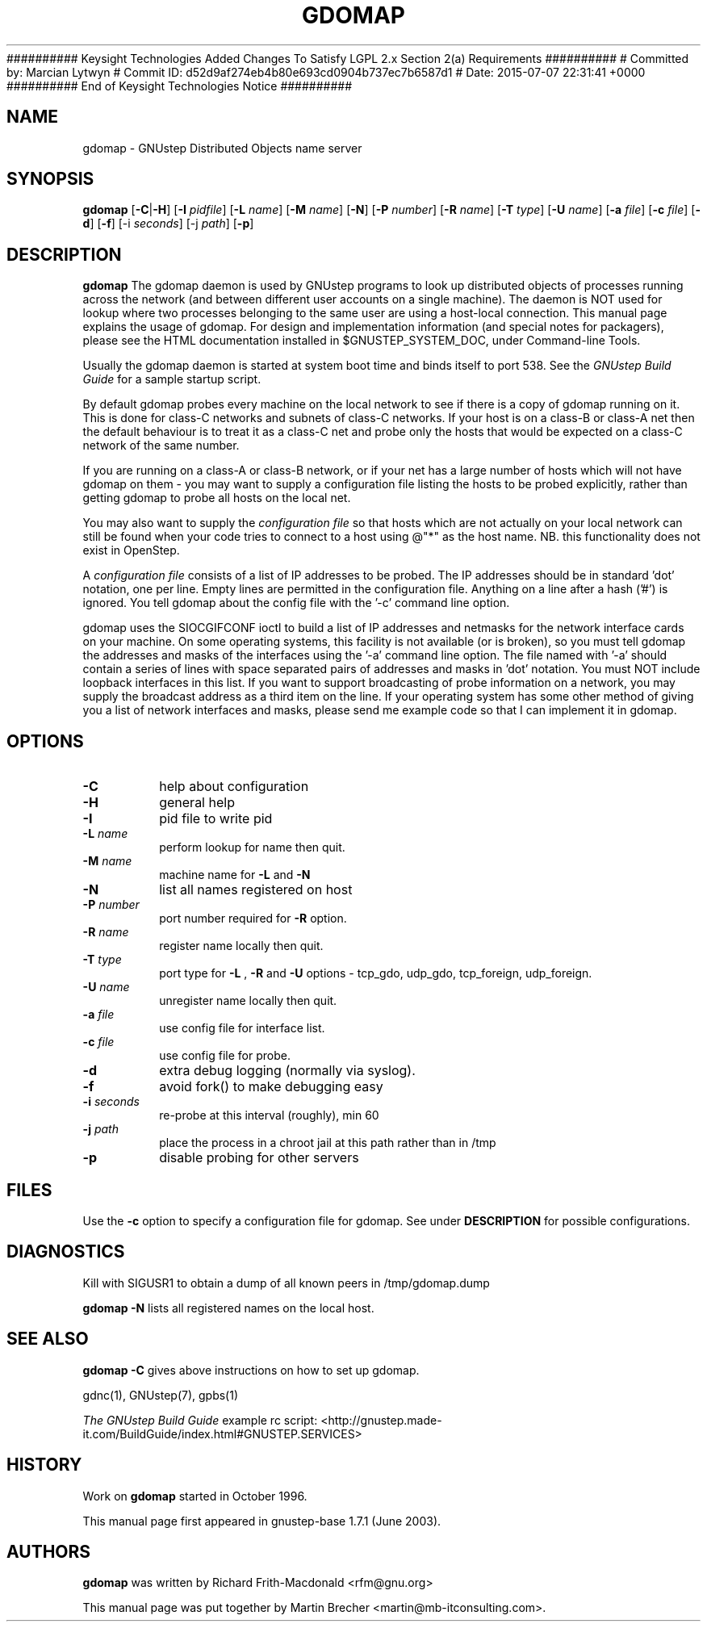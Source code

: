 ########## Keysight Technologies Added Changes To Satisfy LGPL 2.x Section 2(a) Requirements ##########
# Committed by: Marcian Lytwyn
# Commit ID: d52d9af274eb4b80e693cd0904b737ec7b6587d1
# Date: 2015-07-07 22:31:41 +0000
########## End of Keysight Technologies Notice ##########
.\"gdomap(8) man page
.\"put together by Martin Brecher <martin@gnustep.de>
.\"Copyright (C) 2005 Free Software Foundation, Inc.
.\"
.\"Process this file with
.\"groff -man -Tascii gdomap.8
.\"
.TH GDOMAP 8 "August 2003" GNUstep "GNUstep System Manual"
.SH NAME
gdomap \- GNUstep Distributed Objects name server

.SH SYNOPSIS
.B gdomap
.RB [ "-C\fP" | "-H\fP" ]
.RB [ -I 
.IR pidfile ] 
.RB [ -L 
.IR name ]
.RB [ -M 
.IR name ]
.RB [ -N ] 
.RB [ -P 
.IR number ] 
.RB [ -R 
.IR name ]
.RB [ -T 
.IR type ]
.RB [ -U 
.IR name ]
.RB  [ -a 
.IR file ]
.RB [ -c
.IR file ]
.RB [ -d ]
.RB [ -f ]
.RB [-i 
.IR seconds ]
.RB [-j 
.IR path ]
.RB [ -p ]

.SH DESCRIPTION
.B gdomap
The gdomap daemon is used by GNUstep programs to look up distributed objects
of processes running across the network (and between different user accounts
on a single machine).  The daemon is NOT used for lookup where two processes
belonging to the same user are using a host-local connection.  This
manual page explains the usage of gdomap.  For design and implementation
information (and special notes for packagers), please see the HTML
documentation installed in $GNUSTEP_SYSTEM_DOC, under Command-line Tools.
.P
Usually the gdomap daemon is started at system boot time and binds itself to
port 538. See the 
.I GNUstep Build Guide 
for a sample startup script.

.P
By default gdomap probes every machine on the local network to see if there
is a copy of gdomap running on it.  This is done for class-C networks and
subnets of class-C networks.  If your host is on a class-B or class-A net
then the default behaviour is to treat it as a class-C net and probe only
the hosts that would be expected on a class-C network of the same number.
.P
If you are running on a class-A or class-B network, or if your net has a
large number of hosts which will not have gdomap on them - you may want to
supply a configuration file listing the hosts to be probed explicitly,
rather than getting gdomap to probe all hosts on the local net.
.P
You may also want to supply the
.I configuration file
so that hosts which are
not actually on your local network can still be found when your code tries
to connect to a host using @"*" as the host name.  NB. this functionality
does not exist in OpenStep.
.P
A 
.I configuration file 
consists of a list of IP addresses to be probed.
The IP addresses should be in standard 'dot' notation, one per line.
Empty lines are permitted in the configuration file.
Anything on a line after a hash ('#') is ignored.
You tell gdomap about the config file with the '\-c' command line option.
.PP

gdomap uses the SIOCGIFCONF ioctl to build a list of IP addresses and
netmasks for the network interface cards on your machine.  On some operating
systems, this facility is not available (or is broken), so you must tell
gdomap the addresses and masks of the interfaces using the '\-a' command line
option.  The file named with '\-a' should contain a series of lines with
space separated pairs of addresses and masks in 'dot' notation.
You must NOT include loopback interfaces in this list.
If you want to support broadcasting of probe information on a network,
you may supply the broadcast address as a third item on the line.
If your operating system has some other method of giving you a list of
network interfaces and masks, please send me example code so that I can
implement it in gdomap.

.SH OPTIONS
.IP "\fB-C"
help about configuration
.IP "\fB-H"
general help
.IP "\fB-I"
pid file to write pid
.IP "\fB-L \fIname"
perform lookup for name then quit.
.IP "\fB-M \fIname"
machine name for 
.B -L
and 
.B -N
.IP "\fB-N"
list all names registered on host
.IP "\fB-P \fInumber"
port number required for 
.B -R 
option.
.IP "\fB-R \fIname"
register name locally then quit.
.IP "\fB-T \fItype"
port type for 
.B -L
,
.B -R
and
.B -U 
options -
tcp_gdo, udp_gdo,
tcp_foreign, udp_foreign.
.IP "\fB-U \fIname"
unregister name locally then quit.
.IP "\fB-a \fIfile"
use config file for interface list.
.IP "\fB-c \fIfile"
use config file for probe.
.IP "\fB-d"
extra debug logging (normally via syslog).
.IP "\fB-f"
avoid fork() to make debugging easy
.IP "\fB-i \fIseconds"
re-probe at this interval (roughly), min 60
.IP "\fB-j \fIpath"
place the process in a chroot jail at this path rather than in /tmp
.IP "\fB-p"
disable probing for other servers
.PP
.SH FILES
Use the 
.B -c 
option to specify a configuration file for gdomap. See under 
.B DESCRIPTION
for possible configurations. 

.SH DIAGNOSTICS
Kill with SIGUSR1 to obtain a dump of all known peers
in /tmp/gdomap.dump
.P
.B gdomap -N
lists all registered names on the local host.

.SH SEE ALSO
.B gdomap -C
gives above instructions on how to set up gdomap.
.P
gdnc(1), GNUstep(7), gpbs(1)
.P
.I The GNUstep Build Guide
example rc script: 
<http://gnustep.made-it.com/BuildGuide/index.html#GNUSTEP.SERVICES>
.P
.SH HISTORY
Work on 
.B gdomap
started in October 1996.
.PP
This manual page first appeared in gnustep-base 1.7.1 (June 2003).
.P
.SH AUTHORS
.B gdomap
was written by Richard Frith-Macdonald <rfm@gnu.org>
.PP
This manual page was put together by Martin Brecher
<martin@mb-itconsulting.com>.
